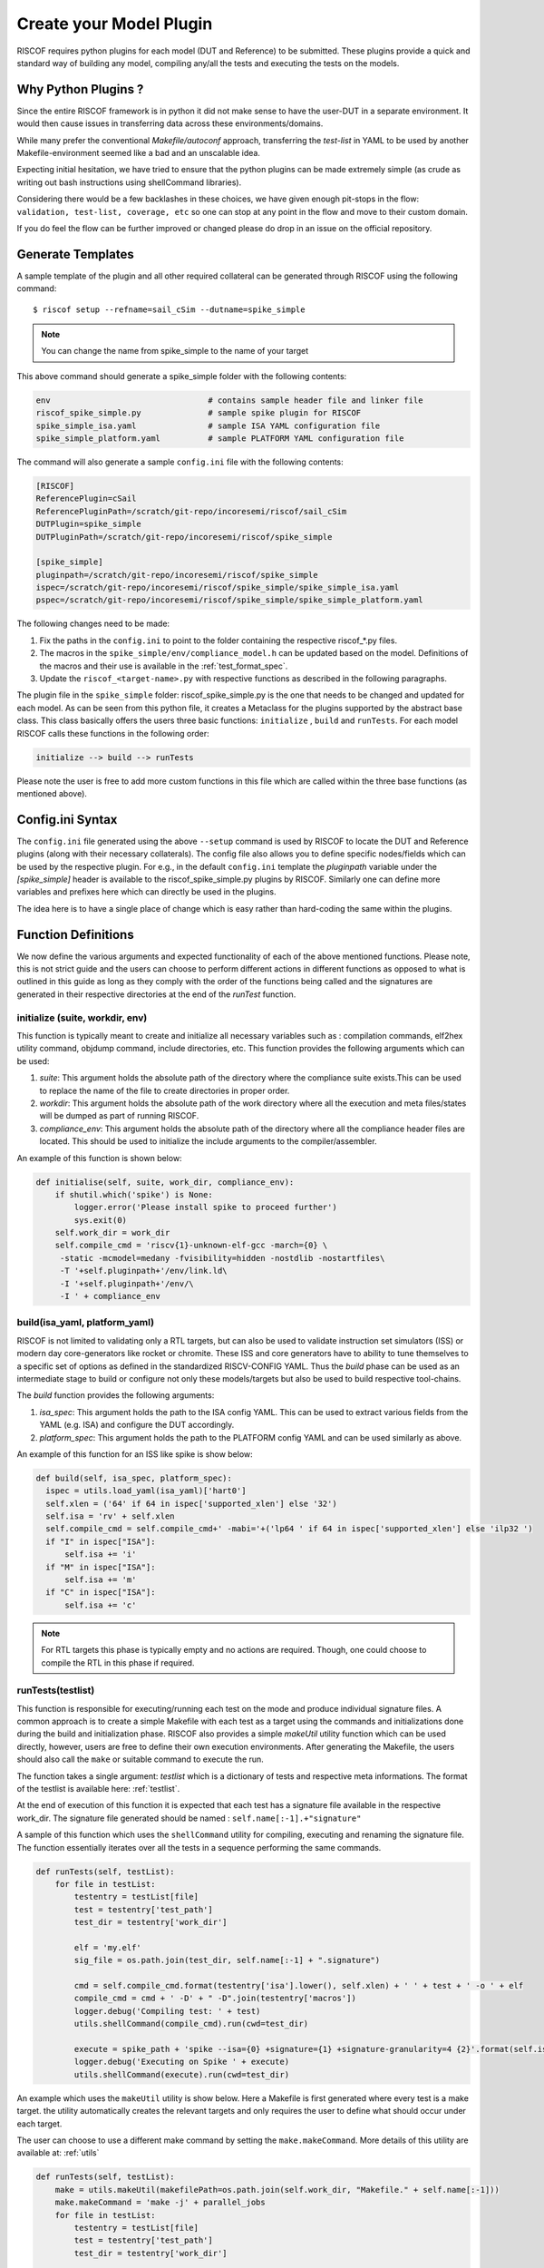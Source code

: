 .. _plugins:

.. highlight:: shell


########################
Create your Model Plugin
########################

RISCOF requires python plugins for each model (DUT and Reference) to be submitted. These plugins
provide a quick and standard way of building any model, compiling any/all the tests and
executing the tests on the models. 

Why Python Plugins ?
====================

Since the entire RISCOF framework is in python it did not make sense to have the 
user-DUT in a separate environment. It would then cause issues in transferring data across 
these environments/domains. 

While many prefer the conventional *Makefile/autoconf* approach, transferring the *test-list* in YAML 
to be used by another Makefile-environment seemed like a bad and an unscalable idea.

Expecting initial hesitation, we have tried to ensure that the python plugins can be made extremely 
simple (as crude as writing out bash instructions using shellCommand libraries). 

Considering there would be a few backlashes in these choices, we have given enough pit-stops in the 
flow: ``validation, test-list, coverage, etc`` so one can stop at any point in the flow and move 
to their custom domain. 

If you do feel the flow can be further improved or changed please do drop in an issue on the
official repository.

Generate Templates
==================

A sample template of the plugin and all other required collateral can be generated through RISCOF
using the following command::

  $ riscof setup --refname=sail_cSim --dutname=spike_simple

.. note:: You can change the name from spike_simple to the name of your target

This above command should generate a spike_simple folder with the following contents:

.. code-block:: bash

  env                                 # contains sample header file and linker file   
  riscof_spike_simple.py              # sample spike plugin for RISCOF
  spike_simple_isa.yaml               # sample ISA YAML configuration file
  spike_simple_platform.yaml          # sample PLATFORM YAML configuration file

The command will also generate a sample ``config.ini`` file with the following contents:

.. code-block:: bash

  [RISCOF]
  ReferencePlugin=cSail                                                                               
  ReferencePluginPath=/scratch/git-repo/incoresemi/riscof/sail_cSim
  DUTPlugin=spike_simple
  DUTPluginPath=/scratch/git-repo/incoresemi/riscof/spike_simple
  
  [spike_simple]
  pluginpath=/scratch/git-repo/incoresemi/riscof/spike_simple
  ispec=/scratch/git-repo/incoresemi/riscof/spike_simple/spike_simple_isa.yaml                                 
  pspec=/scratch/git-repo/incoresemi/riscof/spike_simple/spike_simple_platform.yaml

The following changes need to be made:

1. Fix the paths in the ``config.ini`` to point to the folder containing the respective riscof_*.py files.
2. The macros in the ``spike_simple/env/compliance_model.h`` can be updated based on the model. Definitions of
   the macros and their use is available in the :ref:`test_format_spec`.
3. Update the ``riscof_<target-name>.py`` with respective functions as described in the following 
   paragraphs.

The plugin file in the ``spike_simple`` folder: riscof_spike_simple.py is the one that needs to be
changed and updated for each model. As can be seen from this python file, it creates a Metaclass for the plugins 
supported by the abstract base class. This class basically offers the users three basic 
functions: ``initialize`` , ``build`` and ``runTests``. For each model RISCOF calls these functions in the following order:

.. code-block:: bash

  initialize --> build --> runTests

Please note the user is free to add more custom functions in this file which are called within the
three base functions (as mentioned above).

Config.ini Syntax
=================

The ``config.ini`` file generated using the above ``--setup`` command is used by RISCOF to locate the DUT and Reference
plugins (along with their necessary collaterals). The config file also allows you to define specific nodes/fields
which can be used by the respective plugin. For e.g., in the default ``config.ini`` template the
`pluginpath` variable under the `[spike_simple]` header is available to the riscof_spike_simple.py
plugins by RISCOF. Similarly one can define more variables and prefixes here which can directly be
used in the plugins. 

The idea here is to have a single place of change which is easy rather than hard-coding the same
within the plugins.

Function Definitions
====================

We now define the various arguments and expected functionality of each of the above
mentioned functions. Please note, this is not strict guide and the users can choose to perform
different actions in different functions as opposed to what is outlined in this guide as long as
they comply with the order of the functions being called and the signatures are generated in their 
respective directories at the end of the `runTest` function.

initialize (suite, workdir, env)
--------------------------------

This function is typically meant to create and initialize all necessary variables such as :
compilation commands, elf2hex utility command, objdump command, include directories, etc.
This function provides the following arguments which can be used:

1. `suite`: This argument holds the absolute path of the directory where the compliance suite
   exists.This can be used to replace the name of the file to create directories in proper order.
2. `workdir`: This argument holds the absolute path of the work directory where all the execution
   and meta files/states will be dumped as part of running RISCOF.
3. `compliance_env`: This argument holds the absolute path of the directory where all the compliance header
   files are located. This should be used to initialize the include arguments to the
   compiler/assembler.

An example of this function is shown below:

.. code-block:: python

  def initialise(self, suite, work_dir, compliance_env):
      if shutil.which('spike') is None:
          logger.error('Please install spike to proceed further')
          sys.exit(0)
      self.work_dir = work_dir
      self.compile_cmd = 'riscv{1}-unknown-elf-gcc -march={0} \
       -static -mcmodel=medany -fvisibility=hidden -nostdlib -nostartfiles\
       -T '+self.pluginpath+'/env/link.ld\
       -I '+self.pluginpath+'/env/\
       -I ' + compliance_env

build(isa_yaml, platform_yaml)
------------------------------

RISCOF is not limited to validating only a RTL targets, but can also be used to validate
instruction set simulators (ISS) or modern day core-generators like rocket or chromite. These ISS
and core generators have to ability to tune themselves to a specific set of options as defined in
the standardized RISCV-CONFIG YAML. Thus the `build` phase can be used as an intermediate stage to
build or configure not only these models/targets but also be used to build respective tool-chains.

The `build` function provides the following arguments:

1. `isa_spec`: This argument holds the path to the ISA config YAML. This can be used to extract
   various fields from the YAML (e.g. ISA) and configure the DUT accordingly.
2. `platform_spec`: This argument holds the path to the PLATFORM config YAML and can be used
   similarly as above.

An example of this function for an ISS like spike is show below:

.. code-block:: python

  def build(self, isa_spec, platform_spec):
    ispec = utils.load_yaml(isa_yaml)['hart0']
    self.xlen = ('64' if 64 in ispec['supported_xlen'] else '32')
    self.isa = 'rv' + self.xlen
    self.compile_cmd = self.compile_cmd+' -mabi='+('lp64 ' if 64 in ispec['supported_xlen'] else 'ilp32 ')
    if "I" in ispec["ISA"]:
        self.isa += 'i'
    if "M" in ispec["ISA"]:
        self.isa += 'm'
    if "C" in ispec["ISA"]:
        self.isa += 'c'

.. note:: For RTL targets this phase is typically empty and no actions are required. Though, one
   could choose to compile the RTL in this phase if required.

runTests(testlist)
------------------

This function is responsible for executing/running each test on the mode and produce individual
signature files. A common approach is to create a simple Makefile with each test as a target using
the commands and initializations done during the build and initialization phase. RISCOF also
provides a simple `makeUtil` utility function which can be used directly, however, users are free to
define their own execution environments. After generating the Makefile, the users should also
call the ``make`` or suitable command to execute the run.

The function takes a single argument: `testlist` which is a dictionary of tests and respective meta
informations. The format of the testlist is available here: :ref:`testlist`.

At the end of execution of this function it is expected that each test has a signature file available 
in the respective work_dir. The signature file generated should be named : ``self.name[:-1].+"signature"``

A sample of this function which uses the ``shellCommand`` utility for compiling, executing and
renaming the signature file. The function essentially iterates over all the tests in a sequence
performing the same commands.


.. code-block:: python

    def runTests(self, testList):
        for file in testList:
            testentry = testList[file]
            test = testentry['test_path']
            test_dir = testentry['work_dir']

            elf = 'my.elf'
            sig_file = os.path.join(test_dir, self.name[:-1] + ".signature")

            cmd = self.compile_cmd.format(testentry['isa'].lower(), self.xlen) + ' ' + test + ' -o ' + elf
            compile_cmd = cmd + ' -D' + " -D".join(testentry['macros'])
            logger.debug('Compiling test: ' + test)
            utils.shellCommand(compile_cmd).run(cwd=test_dir)

            execute = spike_path + 'spike --isa={0} +signature={1} +signature-granularity=4 {2}'.format(self.isa, sig_file, elf)
            logger.debug('Executing on Spike ' + execute)
            utils.shellCommand(execute).run(cwd=test_dir)

An example which uses the ``makeUtil`` utility is show below. Here a Makefile is first generated
where every test is a make target. the utility automatically creates the relevant targets and only
requires the user to define what should occur under each target.

The user can choose to use a different make command by setting
the ``make.makeCommand``. More details of this utility are available at: :ref:`utils`

.. code-block:: bash

  def runTests(self, testList):
      make = utils.makeUtil(makefilePath=os.path.join(self.work_dir, "Makefile." + self.name[:-1]))
      make.makeCommand = 'make -j' + parallel_jobs
      for file in testList:
          testentry = testList[file]
          test = testentry['test_path']
          test_dir = testentry['work_dir']

          elf = 'my.elf'

          execute = "cd "+testentry['work_dir']+";"

          cmd = self.compile_cmd.format(testentry['isa'].lower(), self.xlen) + ' ' + test + ' -o ' + elf
          compile_cmd = cmd + ' -D' + " -D".join(testentry['macros'])
          execute+=compile_cmd+";"

          sig_file = os.path.join(test_dir, self.name[:-1] + ".signature")
          execute += spike_path + 'spike --isa={0} +signature={1} +signature-granularity=4 {2};'.format(self.isa, sig_file, elf)

          make.add_target(execute)
      make.execute_all(self.work_dir)

Other Utilities available
=========================

RISCOF also provides various standard and quick utilities that can be used by the plugins

logger
------

This utility is used for colored and prioritized printing on the terminal. It provides the following
levels (in increasing order)

1. ``logger.debug(<string>)``: Blue color
2. ``logger.info(<string>)``: Green color
3. ``logger.error(<string>)``: Red color

Usage:

.. code-block:: python

  logger.debug('Performing Compile')

Other utilities
---------------

More utilities like makeUtil and shellcommand execution are available to the users. Details can be
found here: :ref:`utils`
